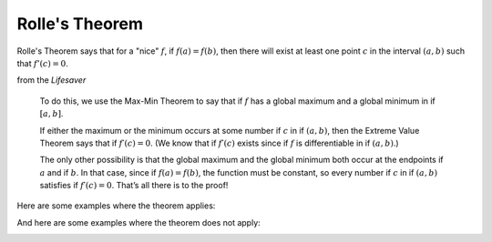 .. _rolle:

###############
Rolle's Theorem
###############


Rolle's Theorem says that for a "nice" :math:`f`, if :math:`f(a) = f(b)`, then there will exist at least one point :math:`c` in the interval :math:`(a,b)` such that :math:`f'(c) = 0`.

from the *Lifesaver*

    To do this, we use the Max-Min Theorem to say that if :math:`f` has a global maximum and a global minimum in if :math:`[a, b]`.
    
    If either the maximum or the minimum occurs at some number if :math:`c` in if :math:`(a,b)`, then the Extreme Value Theorem says that if :math:`f′(c) = 0`. (We know that if :math:`f′(c)` exists since if :math:`f` is differentiable in if :math:`(a, b)`.)
    
    The only other possibility is that the global maximum and the global minimum both occur at the endpoints if :math:`a` and if :math:`b`. In that case, since if :math:`f(a) = f(b)`, the function must be constant, so every number if :math:`c` in if :math:`(a,b)` satisfies if :math:`f′(c) = 0`. That’s all there is to the proof!

Here are some examples where the theorem applies:

.. image:: /figs/Rolle1.png
   :scale: 50 %

.. image:: /figs/Rolle2.png
  :scale: 50 %

And here are some examples where the theorem does not apply:

.. image:: /figs/Rolle3.png
   :scale: 50 %

.. image:: /figs/Rolle4.png
  :scale: 50 %

